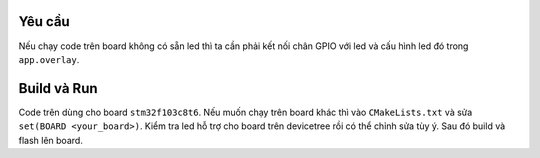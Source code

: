 Yêu cầu
=======

Nếu chạy code trên board không có sẵn led thì ta cần phải kết nối chân
GPIO với led và cấu hình led đó trong ``app.overlay``. 

Build và Run
============

Code trên dùng cho board ``stm32f103c8t6``. Nếu muốn chạy trên board khác thì vào ``CMakeLists.txt``
và sửa ``set(BOARD <your_board>)``. Kiểm tra led hỗ trợ cho board trên devicetree rồi có thể chỉnh sửa tùy ý. Sau đó build và flash lên board.

